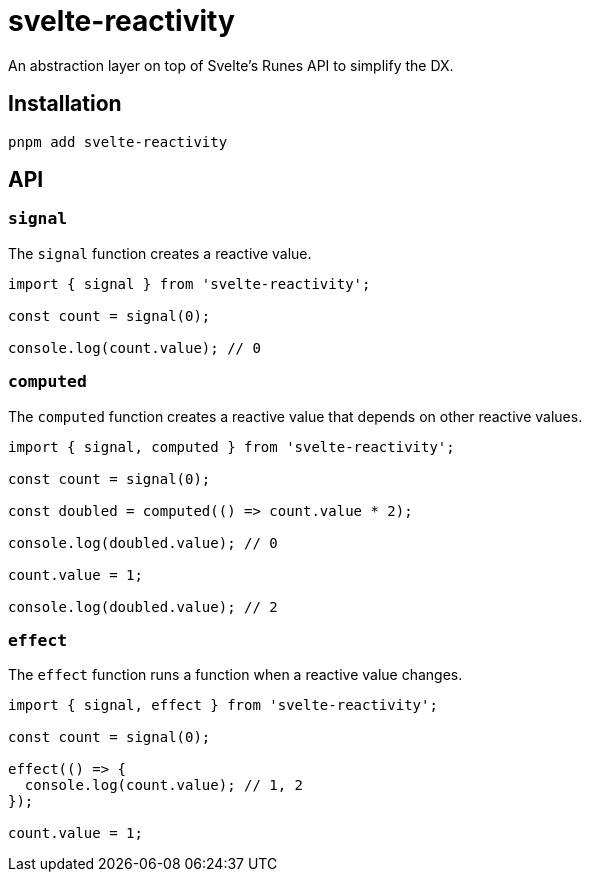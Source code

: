 = svelte-reactivity

An abstraction layer on top of Svelte's Runes API to simplify the DX.

:toc:

== Installation

```bash
pnpm add svelte-reactivity
```

== API

=== `signal`

The `signal` function creates a reactive value.

```javascript
import { signal } from 'svelte-reactivity';

const count = signal(0);

console.log(count.value); // 0
```

=== `computed`

The `computed` function creates a reactive value that depends on other reactive values.

```javascript
import { signal, computed } from 'svelte-reactivity';

const count = signal(0);

const doubled = computed(() => count.value * 2);

console.log(doubled.value); // 0

count.value = 1;

console.log(doubled.value); // 2
```

=== `effect`

The `effect` function runs a function when a reactive value changes.

```javascript
import { signal, effect } from 'svelte-reactivity';

const count = signal(0);

effect(() => {
  console.log(count.value); // 1, 2
});

count.value = 1;
```